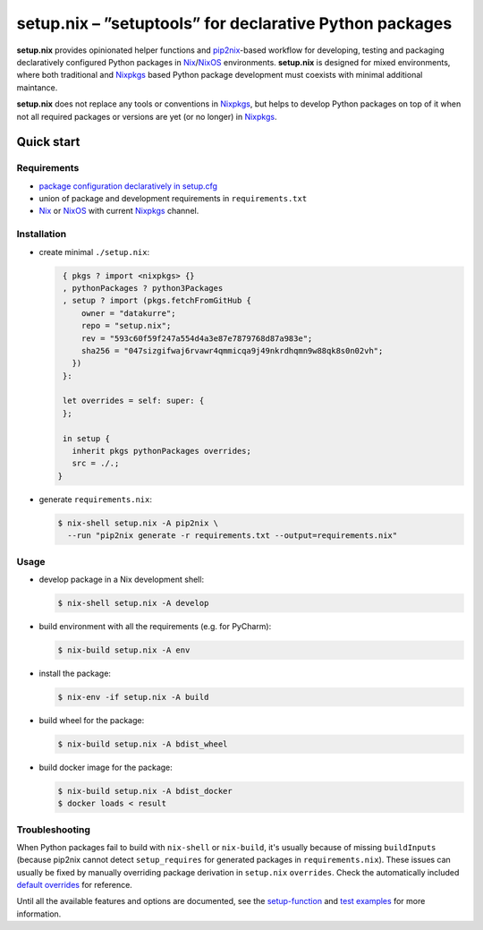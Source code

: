 ========================================================
setup.nix – ”setuptools” for declarative Python packages
========================================================

**setup.nix** provides opinionated helper functions and pip2nix_-based workflow
for developing, testing and packaging declaratively configured Python packages
in Nix_/NixOS_ environments. **setup.nix** is designed for mixed environments,
where both traditional and Nixpkgs_ based Python package development must
coexists with minimal additional maintance.

**setup.nix** does not replace any tools or conventions in Nixpkgs_, but helps
to develop Python packages on top of it when not all required packages or
versions are yet (or no longer) in Nixpkgs_.


Quick start
===========

Requirements
------------

* `package configuration declaratively in setup.cfg`__
* union of package and development requirements in ``requirements.txt``
* Nix_ or NixOS_ with current Nixpkgs_ channel.

.. _pip2nix: https://github.com/johbo/pip2nix
.. _Nix: https://nixos.org/nix/
.. _NixOS: https://nixos.org/
.. _Nixpkgs:  https://nixos.org/nixpkgs/

__ http://setuptools.readthedocs.io/en/latest/setuptools.html#configuring-setup-using-setup-cfg-files


Installation
------------

* create minimal ``./setup.nix``:

  .. code:: nix

     { pkgs ? import <nixpkgs> {}
     , pythonPackages ? python3Packages
     , setup ? import (pkgs.fetchFromGitHub {
         owner = "datakurre";
         repo = "setup.nix";
         rev = "593c60f59f247a554d4a3e87e7879768d87a983e";
         sha256 = "047sizgifwaj6rvawr4qmmicqa9j49nkrdhqmn9w88qk8s0n02vh";
       })
     }:

     let overrides = self: super: {
     };

     in setup {
       inherit pkgs pythonPackages overrides;
       src = ./.;
    }

* generate ``requirements.nix``:

  .. code:: bash

     $ nix-shell setup.nix -A pip2nix \
       --run "pip2nix generate -r requirements.txt --output=requirements.nix"


Usage
-----

* develop package in a Nix development shell:

  .. code:: bash

     $ nix-shell setup.nix -A develop

* build environment with all the requirements (e.g. for PyCharm):

  .. code:: bash

     $ nix-build setup.nix -A env

* install the package:

  .. code:: bash

     $ nix-env -if setup.nix -A build

* build wheel for the package:

  .. code:: bash

     $ nix-build setup.nix -A bdist_wheel

* build docker image for the package:

  .. code:: bash

     $ nix-build setup.nix -A bdist_docker
     $ docker loads < result


Troubleshooting
---------------

When Python packages fail to build with ``nix-shell`` or ``nix-build``, it's
usually because of missing ``buildInputs`` (because pip2nix cannot detect
``setup_requires`` for generated packages in ``requirements.nix``). These
issues can usually be fixed by manually overriding package derivation in
``setup.nix`` ``overrides``. Check the automatically included `default
overrides`__ for reference.

__ https://github.com/datakurre/setup.nix/blob/master/overrides.nix

Until all the available features and options are documented, see the
setup-function_  and `test examples`_ for more information.

.. _setup-function: https://github.com/datakurre/setup.nix/blob/master/default.nix
.. _test examples: https://github.com/datakurre/setup.nix/blob/master/tests


